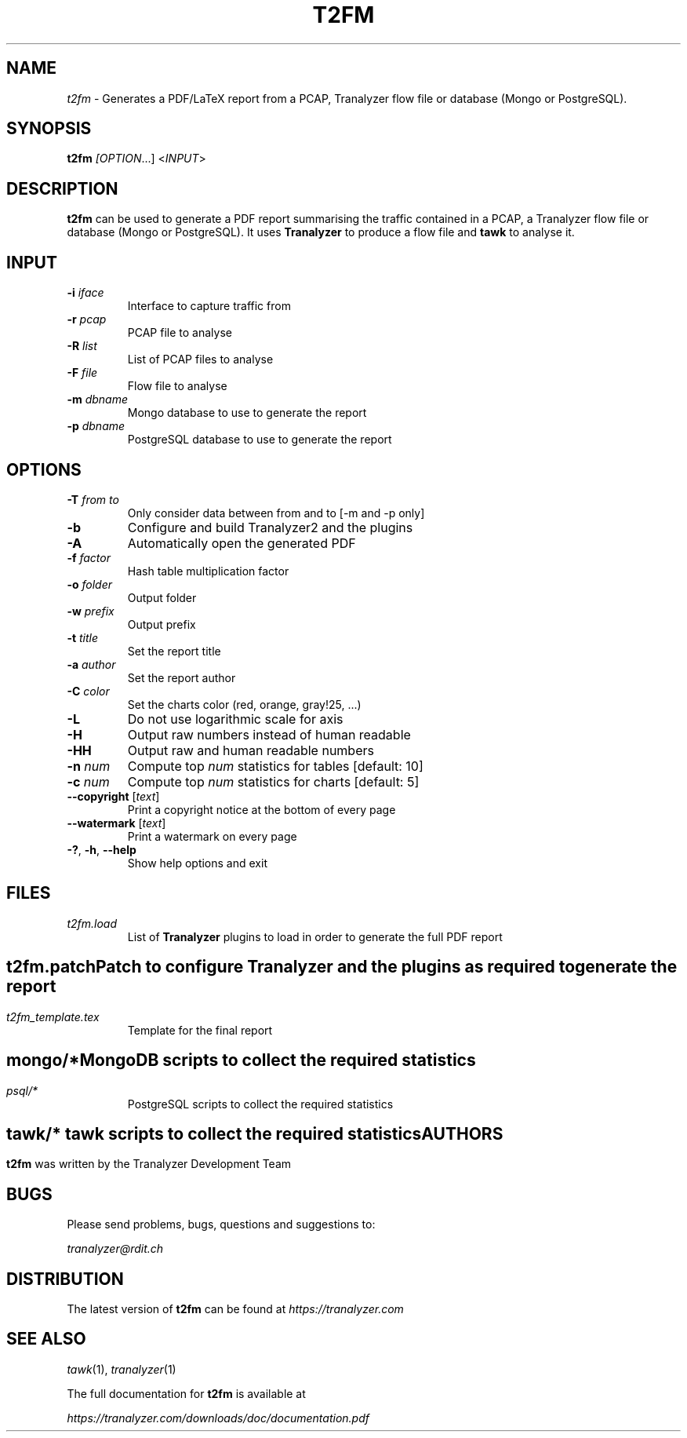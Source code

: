 .TH T2FM "1" "October 2018" "0.2" "User Commands"

.SH NAME
\fIt2fm\fR \- Generates a PDF/LaTeX report from a PCAP, Tranalyzer flow file or database (Mongo or PostgreSQL).

.SH SYNOPSIS
\fBt2fm\fI [\fIOPTION\fR...] <\fIINPUT\fR>

.SH DESCRIPTION
\fBt2fm\fR can be used to generate a PDF report summarising the traffic contained in a PCAP, a Tranalyzer flow file or database (Mongo or PostgreSQL). It uses \fBTranalyzer\fR to produce a flow file and \fBtawk\fR to analyse it.

.SH INPUT
.TP
\fB\-i\fR \fIiface\fR
Interface to capture traffic from
.TP
\fB\-r\fR \fIpcap\fR
PCAP file to analyse
.TP
\fB\-R\fR \fIlist\fR
List of PCAP files to analyse
.TP
\fB\-F\fR \fIfile\fR
Flow file to analyse
.TP
\fB\-m\fR \fIdbname\fR
Mongo database to use to generate the report
.TP
\fB\-p\fR \fIdbname\fR
PostgreSQL database to use to generate the report

.SH OPTIONS
.TP
\fB\-T\fR \fIfrom\fR \fIto\fR
Only consider data between from and to [-m and -p only]
.TP
\fB\-b\fR
Configure and build Tranalyzer2 and the plugins
.TP
\fB\-A\fR
Automatically open the generated PDF
.TP
\fB\-f\fR \fIfactor\fR
Hash table multiplication factor
.TP
\fB\-o\fR \fIfolder\fR
Output folder
.TP
\fB\-w\fR \fIprefix\fR
Output prefix
.TP
\fB\-t\fR \fItitle\fR
Set the report title
.TP
\fB\-a\fR \fIauthor\fR
Set the report author
.TP
\fB\-C\fR \fIcolor\fR
Set the charts color (red, orange, gray!25, ...)
.TP
\fB\-L\fR
Do not use logarithmic scale for axis
.TP
\fB\-H\fR
Output raw numbers instead of human readable
.TP
\fB\-HH\fR
Output raw and human readable numbers
.TP
\fB\-n\fR \fInum\fR
Compute top \fInum\fR statistics for tables [default: 10]
.TP
\fB\-c\fR \fInum\fR
Compute top \fInum\fR statistics for charts [default: 5]
.TP
\fB\-\-copyright\fR [\fItext\fR]
Print a copyright notice at the bottom of every page
.TP
\fB\-\-watermark\fR [\fItext\fR]
Print a watermark on every page
.TP
\fB\-?\fR, \fB\-h\fR, \fB\-\-help\fR
Show help options and exit

.SH FILES
\fIt2fm.load\fR
.RS
List of \fBTranalyzer\fR plugins to load in order to generate the full PDF report

.SH ""
\fIt2fm.patch\fR
.RS
Patch to configure \fBTranalyzer\fR and the plugins as required to generate the report

.SH ""
\fIt2fm_template.tex\fR
.RS
Template for the final report

.SH ""
\fImongo/*\fR
.RS
MongoDB scripts to collect the required statistics

.SH ""
\fIpsql/*\fR
.RS
PostgreSQL scripts to collect the required statistics

.SH ""
\fItawk/*\fR
.RS
tawk scripts to collect the required statistics

.SH AUTHORS
\fBt2fm\fR was written by the Tranalyzer Development Team

.SH BUGS
Please send problems, bugs, questions and suggestions to:

.ti +8
\fItranalyzer@rdit.ch\fR

.SH DISTRIBUTION
The latest version of \fBt2fm\fR can be found at \fIhttps://tranalyzer.com\fR

.SH "SEE ALSO"
\fItawk\fR(1), \fItranalyzer\fR(1)

The full documentation for \fBt2fm\fR is available at

.ti +8
\fIhttps://tranalyzer.com/downloads/doc/documentation.pdf\fR
